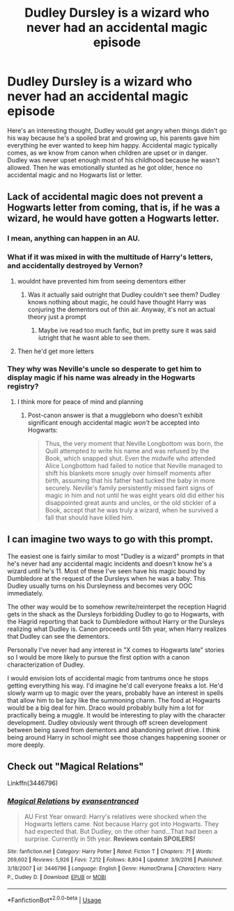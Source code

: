 #+TITLE: Dudley Dursley is a wizard who never had an accidental magic episode

* Dudley Dursley is a wizard who never had an accidental magic episode
:PROPERTIES:
:Author: ihrtryoma
:Score: 18
:DateUnix: 1578497389.0
:DateShort: 2020-Jan-08
:FlairText: Prompt
:END:
Here's an interesting thought, Dudley would get angry when things didn't go his way because he's a spoiled brat and growing up, his parents gave him everything he ever wanted to keep him happy. Accidental magic typically comes, as we know from canon when children are upset or in danger. Dudley was never upset enough most of his childhood because he wasn't allowed. Then he was emotionally stunted as he got older, hence no accidental magic and no Hogwarts list or letter.


** Lack of accidental magic does not prevent a Hogwarts letter from coming, that is, if he was a wizard, he would have gotten a Hogwarts letter.
:PROPERTIES:
:Author: TotallyNotLuck
:Score: 15
:DateUnix: 1578505075.0
:DateShort: 2020-Jan-08
:END:

*** I mean, anything can happen in an AU.
:PROPERTIES:
:Score: 4
:DateUnix: 1578519025.0
:DateShort: 2020-Jan-09
:END:


*** What if it was mixed in with the multitude of Harry's letters, and accidentally destroyed by Vernon?
:PROPERTIES:
:Author: CalculusWarrior
:Score: 2
:DateUnix: 1578508775.0
:DateShort: 2020-Jan-08
:END:

**** wouldnt have prevented him from seeing dementors either
:PROPERTIES:
:Author: TotallyNotLuck
:Score: 7
:DateUnix: 1578508858.0
:DateShort: 2020-Jan-08
:END:

***** Was it actually said outright that Dudley couldn't see them? Dudley knows nothing about magic, he could have thought Harry was conjuring the dementors out of thin air. Anyway, it's not an actual theory just a prompt
:PROPERTIES:
:Author: ihrtryoma
:Score: 4
:DateUnix: 1578510002.0
:DateShort: 2020-Jan-08
:END:

****** Maybe ive read too much fanfic, but im pretty sure it was said iutright that he wasnt able to see them.
:PROPERTIES:
:Author: TotallyNotLuck
:Score: 1
:DateUnix: 1578743162.0
:DateShort: 2020-Jan-11
:END:


**** Then he'd get more letters
:PROPERTIES:
:Author: Tsorovar
:Score: 3
:DateUnix: 1578554236.0
:DateShort: 2020-Jan-09
:END:


*** They why was Neville's uncle so desperate to get him to display magic if his name was already in the Hogwarts registry?
:PROPERTIES:
:Author: ihrtryoma
:Score: 1
:DateUnix: 1578509901.0
:DateShort: 2020-Jan-08
:END:

**** I think more for peace of mind and planning
:PROPERTIES:
:Author: Tsorovar
:Score: 2
:DateUnix: 1578554277.0
:DateShort: 2020-Jan-09
:END:

***** Post-canon answer is that a muggleborn who doesn't exhibit significant enough accidental magic /won't/ be accepted into Hogwarts:

#+begin_quote
  Thus, the very moment that Neville Longbottom was born, the Quill attempted to write his name and was refused by the Book, which snapped shut. Even the midwife who attended Alice Longbottom had failed to notice that Neville managed to shift his blankets more snugly over himself moments after birth, assuming that his father had tucked the baby in more securely. Neville's family persistently missed faint signs of magic in him and not until he was eight years old did either his disappointed great aunts and uncles, or the old stickler of a Book, accept that he was truly a wizard, when he survived a fall that should have killed him.
#+end_quote
:PROPERTIES:
:Author: William_Robinson
:Score: 1
:DateUnix: 1581321064.0
:DateShort: 2020-Feb-10
:END:


** I can imagine two ways to go with this prompt.

The easiest one is fairly similar to most "Dudley is a wizard" prompts in that he's never had any accidental magic incidents and doesn't know he's a wizard until he's 11. Most of these I've seen have his magic bound by Dumbledore at the request of the Dursleys when he was a baby. This Dudley usually turns on his Dursleyness and becomes very OOC immediately.

The other way would be to somehow rewrite/reinterpet the reception Hagrid gets in the shack as the Dursleys forbidding Dudley to go to Hogwarts, with the Hagrid reporting that back to Dumbledore without Harry or the Dursleys realizing what Dudley is. Canon proceeds until 5th year, when Harry realizes that Dudley can see the dementors.

Personally I've never had any interest in "X comes to Hogwarts late" stories so I would be more likely to pursue the first option with a canon characterization of Dudley.

I would envision lots of accidental magic from tantrums once he stops getting everything his way. I'd imagine he'd call everyone freaks a lot. He'd slowly warm up to magic over the years, probably have an interest in spells that allow him to be lazy like the summoning charm. The food at Hogwarts would be a big deal for him. Draco would probably bully him a lot for practically being a muggle. It would be interesting to play with the character development. Dudley obviously went through off screen development between being saved from dementors and abandoning privet drive. I think being around Harry in school might see those changes happening sooner or more deeply.
:PROPERTIES:
:Author: Kingsonne
:Score: 4
:DateUnix: 1578523138.0
:DateShort: 2020-Jan-09
:END:


** Check out "Magical Relations"

Linkffn(3446796)
:PROPERTIES:
:Author: Starfox5
:Score: 3
:DateUnix: 1578556779.0
:DateShort: 2020-Jan-09
:END:

*** [[https://www.fanfiction.net/s/3446796/1/][*/Magical Relations/*]] by [[https://www.fanfiction.net/u/651163/evansentranced][/evansentranced/]]

#+begin_quote
  AU First Year onward: Harry's relatives were shocked when the Hogwarts letters came. Not because Harry got into Hogwarts. They had expected that. But Dudley, on the other hand...That had been a surprise. Currently in 5th year. *Reviews contain SPOILERS!*
#+end_quote

^{/Site/:} ^{fanfiction.net} ^{*|*} ^{/Category/:} ^{Harry} ^{Potter} ^{*|*} ^{/Rated/:} ^{Fiction} ^{T} ^{*|*} ^{/Chapters/:} ^{71} ^{*|*} ^{/Words/:} ^{269,602} ^{*|*} ^{/Reviews/:} ^{5,926} ^{*|*} ^{/Favs/:} ^{7,212} ^{*|*} ^{/Follows/:} ^{8,804} ^{*|*} ^{/Updated/:} ^{3/9/2016} ^{*|*} ^{/Published/:} ^{3/18/2007} ^{*|*} ^{/id/:} ^{3446796} ^{*|*} ^{/Language/:} ^{English} ^{*|*} ^{/Genre/:} ^{Humor/Drama} ^{*|*} ^{/Characters/:} ^{Harry} ^{P.,} ^{Dudley} ^{D.} ^{*|*} ^{/Download/:} ^{[[http://www.ff2ebook.com/old/ffn-bot/index.php?id=3446796&source=ff&filetype=epub][EPUB]]} ^{or} ^{[[http://www.ff2ebook.com/old/ffn-bot/index.php?id=3446796&source=ff&filetype=mobi][MOBI]]}

--------------

*FanfictionBot*^{2.0.0-beta} | [[https://github.com/tusing/reddit-ffn-bot/wiki/Usage][Usage]]
:PROPERTIES:
:Author: FanfictionBot
:Score: 1
:DateUnix: 1578556807.0
:DateShort: 2020-Jan-09
:END:
